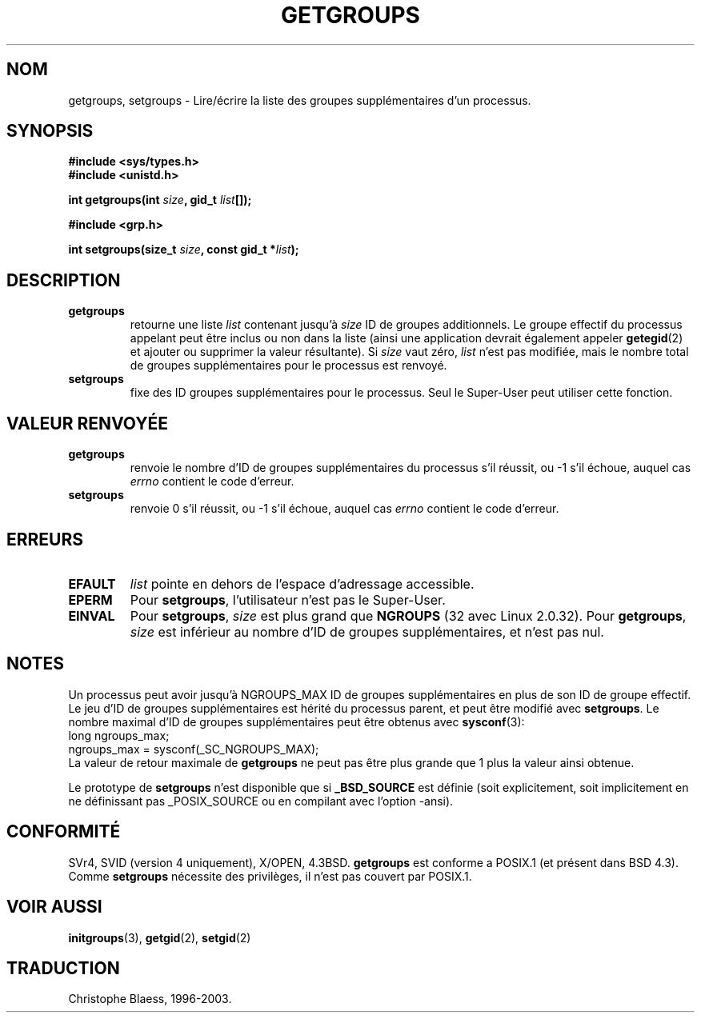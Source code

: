.\" Hey Emacs! This file is -*- nroff -*- source.
.\"
.\" Copyright 1993 Rickard E. Faith (faith@cs.unc.edu)
.\" 
.\" Traduction  10/10/1996 Christophe BLAESS (ccb@club-internet.fr)
.\" Mise à jour 25/04/98 (LDP-man-pages-1.19)
.\" Mise à jour 30/05/01 (LDP-man-pages-1.36)
.\" Mise à jour 18/07/03 (LDP-man-pages-1.56)
.TH GETGROUPS 2 "18 juillet 2003" LDP "Manuel du programmeur Linux"
.SH NOM
getgroups, setgroups \- Lire/écrire la liste des groupes supplémentaires d'un processus.
.SH SYNOPSIS
.B #include <sys/types.h>
.br
.B #include <unistd.h>
.sp
.BI "int getgroups(int " size ", gid_t " list []);
.sp
.B #include <grp.h>
.sp
.BI "int setgroups(size_t " size ", const gid_t *" list );
.SH DESCRIPTION
.TP
.B getgroups
retourne une liste
.IR list
contenant jusqu'à
.I size
ID de groupes additionnels.
Le groupe effectif du processus appelant peut être inclus ou non dans
la liste (ainsi une application devrait également appeler
.BR getegid (2)
et ajouter ou supprimer la valeur résultante).
Si
.I size
vaut zéro,
.I list
n'est pas modifiée, mais le nombre total de groupes supplémentaires
pour le processus est renvoyé.
.TP
.B setgroups
fixe des ID groupes supplémentaires pour le processus. Seul le Super\-User peut
utiliser cette fonction.
.SH "VALEUR RENVOYÉE"
.TP
.B getgroups
renvoie le nombre d'ID de groupes supplémentaires du processus
s'il réussit, ou \-1 s'il échoue, auquel cas
.I errno
contient le code d'erreur.
.TP
.B setgroups
renvoie 0 s'il réussit, ou \-1 s'il échoue, auquel cas
.I errno
contient le code d'erreur.
.SH ERREURS
.TP
.B EFAULT
.I list
pointe en dehors de l'espace d'adressage accessible.
.TP
.B EPERM
Pour
.BR setgroups ,
l'utilisateur n'est pas le Super\-User.
.TP
.B EINVAL
Pour
.BR setgroups ,
.I size
est plus grand que
.B NGROUPS
(32 avec Linux 2.0.32).
Pour
.BR getgroups ,
.I size
est inférieur au nombre d'ID de groupes supplémentaires, et n'est pas nul.
.SH NOTES
Un processus peut avoir jusqu'à NGROUPS_MAX ID de groupes supplémentaires
en plus de son ID de groupe effectif. Le jeu d'ID de groupes supplémentaires
est hérité du processus parent, et peut être modifié avec
.BR setgroups .
Le nombre maximal d'ID de groupes supplémentaires peut être obtenus avec
.BR sysconf (3):
.nf
    long ngroups_max;
    ngroups_max = sysconf(_SC_NGROUPS_MAX);
.fi
La valeur de retour maximale de
.B getgroups
ne peut pas être plus grande que 1 plus la valeur ainsi obtenue.
.LP
Le prototype de
.B setgroups
n'est disponible que si
.B _BSD_SOURCE
est définie (soit explicitement, soit implicitement en ne définissant pas
_POSIX_SOURCE ou en compilant avec l'option -ansi).
.SH "CONFORMITÉ"
SVr4, SVID (version 4 uniquement), X/OPEN, 4.3BSD.
.B getgroups
est conforme a POSIX.1 (et présent dans BSD 4.3).  Comme
.B setgroups
nécessite des privilèges, il n'est pas couvert par POSIX.1.
.SH "VOIR AUSSI"
.BR initgroups (3), 
.BR getgid (2),
.BR setgid (2)
.SH TRADUCTION
Christophe Blaess, 1996-2003.

